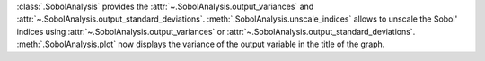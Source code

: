 :class:`.SobolAnalysis` provides the :attr:`~.SobolAnalysis.output_variances` and :attr:`~.SobolAnalysis.output_standard_deviations`.
:meth:`.SobolAnalysis.unscale_indices` allows to unscale the Sobol' indices using :attr:`~.SobolAnalysis.output_variances` or :attr:`~.SobolAnalysis.output_standard_deviations`.
:meth:`.SobolAnalysis.plot` now displays the variance of the output variable in the title of the graph.
